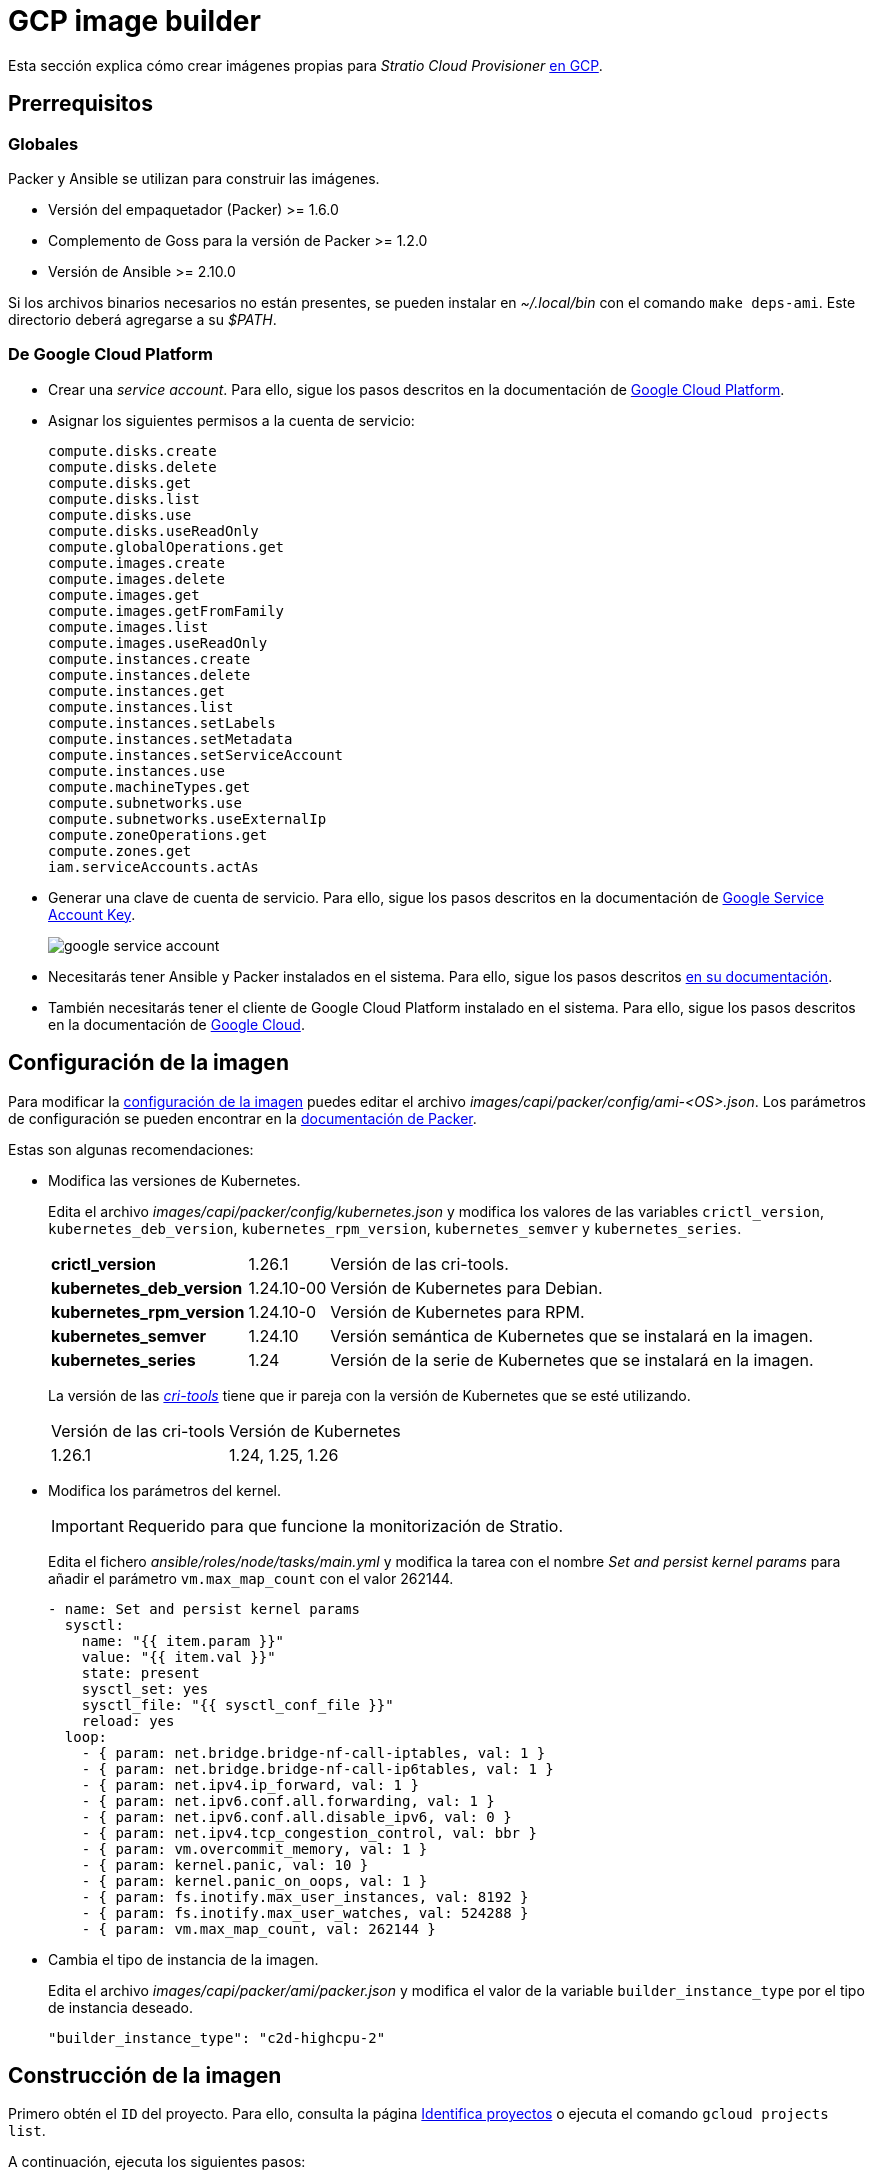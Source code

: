 = GCP image builder

Esta sección explica cómo crear imágenes propias para _Stratio Cloud Provisioner_ https://image-builder.sigs.k8s.io/capi/providers/gcp[en GCP].

== Prerrequisitos

=== Globales

Packer y Ansible se utilizan para construir las imágenes.

* Versión del empaquetador (Packer) >= 1.6.0
* Complemento de Goss para la versión de Packer >= 1.2.0
* Versión de Ansible >= 2.10.0

Si los archivos binarios necesarios no están presentes, se pueden instalar en _~/.local/bin_ con el comando `make deps-ami`. Este directorio deberá agregarse a su _$PATH_.

=== De Google Cloud Platform

* Crear una _service account_. Para ello, sigue los pasos descritos en la documentación de https://cloud.google.com/iam/docs/creating-managing-service-accounts#creating[Google Cloud Platform].

* Asignar los siguientes permisos a la cuenta de servicio:
+
[source,text]
----
compute.disks.create
compute.disks.delete
compute.disks.get
compute.disks.list
compute.disks.use
compute.disks.useReadOnly
compute.globalOperations.get
compute.images.create
compute.images.delete
compute.images.get
compute.images.getFromFamily
compute.images.list
compute.images.useReadOnly
compute.instances.create
compute.instances.delete
compute.instances.get
compute.instances.list
compute.instances.setLabels
compute.instances.setMetadata
compute.instances.setServiceAccount
compute.instances.use
compute.machineTypes.get
compute.subnetworks.use
compute.subnetworks.useExternalIp
compute.zoneOperations.get
compute.zones.get
iam.serviceAccounts.actAs
----

* Generar una clave de cuenta de servicio. Para ello, sigue los pasos descritos en la documentación de link:https://cloud.google.com/iam/docs/keys-create-delete?hl=es-419[Google Service Account Key].
+
image::google-service-account.png[]

*  Necesitarás tener Ansible y Packer instalados en el sistema. Para ello, sigue los pasos descritos https://image-builder.sigs.k8s.io/capi/providers/gcp.html#install-ansible-and-packer:~:text=compliant%20VM%20image.-,Install%20Ansible%20and%20Packer,-Start%20by%20launching[en su documentación].

* También necesitarás tener el cliente de Google Cloud Platform instalado en el sistema. Para ello, sigue los pasos descritos en la documentación de https://cloud.google.com/sdk/docs/install?hl=es-419[Google Cloud].

== Configuración de la imagen

Para modificar la https://image-builder.sigs.k8s.io/capi/capi.html#customization[configuración de la imagen] puedes editar el archivo _images/capi/packer/config/ami-<OS>.json_. Los parámetros de configuración se pueden encontrar en la https://github.com/kubernetes-sigs/image-builder/tree/1510769a271725cda3d46907182a2843ef5c1c8b/images/capi/packer/gce[documentación de Packer].

Estas son algunas recomendaciones:

* Modifica las versiones de Kubernetes.
+
Edita el archivo _images/capi/packer/config/kubernetes.json_ y modifica los valores de las variables `crictl_version`, `kubernetes_deb_version`, `kubernetes_rpm_version`, `kubernetes_semver` y `kubernetes_series`.
+
[%autowidth]
|===
| *crictl_version* | 1.26.1 | Versión de las cri-tools.
| *kubernetes_deb_version* | 1.24.10-00 | Versión de Kubernetes para Debian.
| *kubernetes_rpm_version* | 1.24.10-0 | Versión de Kubernetes para RPM.
| *kubernetes_semver* | 1.24.10 | Versión semántica de Kubernetes que se instalará en la imagen.
| *kubernetes_series* | 1.24 | Versión de la serie de Kubernetes que se instalará en la imagen.
|===
+
La versión de las _https://github.com/kubernetes-sigs/cri-tools/tags[cri-tools]_ tiene que ir pareja con la versión de Kubernetes que se esté utilizando.
+
[%autowidth]
|===
| Versión de las cri-tools | Versión de Kubernetes
| 1.26.1 | 1.24, 1.25, 1.26
|===

* Modifica los parámetros del kernel.
+
IMPORTANT: Requerido para que funcione la monitorización de Stratio.
+
Edita el fichero _ansible/roles/node/tasks/main.yml_ y modifica la tarea con el nombre _Set and persist kernel params_ para añadir el parámetro `vm.max_map_count` con el valor 262144.
+
[source,yaml]
----
- name: Set and persist kernel params
  sysctl:
    name: "{{ item.param }}"
    value: "{{ item.val }}"
    state: present
    sysctl_set: yes
    sysctl_file: "{{ sysctl_conf_file }}"
    reload: yes
  loop:
    - { param: net.bridge.bridge-nf-call-iptables, val: 1 }
    - { param: net.bridge.bridge-nf-call-ip6tables, val: 1 }
    - { param: net.ipv4.ip_forward, val: 1 }
    - { param: net.ipv6.conf.all.forwarding, val: 1 }
    - { param: net.ipv6.conf.all.disable_ipv6, val: 0 }
    - { param: net.ipv4.tcp_congestion_control, val: bbr }
    - { param: vm.overcommit_memory, val: 1 }
    - { param: kernel.panic, val: 10 }
    - { param: kernel.panic_on_oops, val: 1 }
    - { param: fs.inotify.max_user_instances, val: 8192 }
    - { param: fs.inotify.max_user_watches, val: 524288 }
    - { param: vm.max_map_count, val: 262144 }
----

* Cambia el tipo de instancia de la imagen.
+
Edita el archivo _images/capi/packer/ami/packer.json_ y modifica el valor de la variable `builder_instance_type` por el tipo de instancia deseado.
+
[source,json]
----
"builder_instance_type": "c2d-highcpu-2"
----

== Construcción de la imagen

Primero obtén el `ID` del proyecto. Para ello, consulta la página https://cloud.google.com/resource-manager/docs/creating-managing-projects?hl=es-419#identifying_projects[Identifica proyectos] o ejecuta el comando `gcloud projects list`.

A continuación, ejecuta los siguientes pasos:

. Exporta el ID del proyecto GCP en el que deseas construir las imágenes.
+
[source,console]
----
export GCP_PROJECT_ID=<project-id>
----

. Exporta la ruta a las credenciales de la cuenta de servicio creadas en el paso anterior.
+
[source,console]
----
export GOOGLE_APPLICATION_CREDENTIALS=</path/to/serviceaccount-key.json>
----

. Clona el repositorio _image-builder_ si no lo tenías previamente.
+
[source,console]
----
git clone https://github.com/kubernetes-sigs/image-builder.git
cd image-builder
----
+
O actualízalo si ya lo tenías.
+
[source,console]
----
cd image-builder
git pull
----

. Posiciónate en la ruta _images/capi_ dentro del repositorio.
+
[source,console]
----
cd images/capi
----

. Ejecuta el siguiente comando para instalar/comprobar las dependencias necesarias para crear la imagen.
+
[source,console]
----
make deps-gce
----
+
image::deps-gce.png[]

. Consulta las imágenes que se pueden construir.
+
[source,console]
----
make help | grep build-gce
----

. Genera la imagen deseada. Por ejemplo, para construir una imagen de Ubuntu 22.04, ejecuta:
+
[source,console]
----
make build-gce-ubuntu-2204
----
+
image::build-gce-ubuntu-2204-part1.png[]
+
image::build-gce-ubuntu-2204-part2.png[]
+
Para generar las imágenes de todos los sistemas operativos disponibles, utiliza el parámetro `-all`. Si deseas construirlas en paralelo, utiliza `make -j`.
+
[source,console]
----
make -j build-gce-all
----

== Depuración

El proceso de creación de la imagen se puede depurar con la variable de entorno `PACKER_LOG`.

[source,console]
----
export PACKER_LOG=1
----
